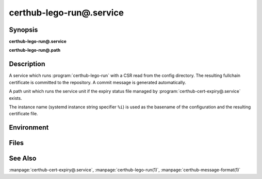 certhub-lego-run@.service
============================

Synopsis
--------

**certhub-lego-run@.service**

**certhub-lego-run@.path**


Description
-----------

A service which runs :program:`certhub-lego-run` with a CSR read from the
config directory. The resulting fullchain certificate is committed to the
repository. A commit message is generated automatically.

A path unit which runs the service unit if the expiry status file managed by
:program:`certhub-cert-expiry@.service` exists.

The instance name (systemd instance string specifier ``%i``) is used as the
basename of the configuration and the resulting certificate file.


Environment
-----------

.. envvar:: CERTHUB_REPO

   URL of the repository where certificates are stored. Defaults to:
   ``/var/lib/certhub/certs.git``

.. envvar:: CERTHUB_CERT_PATH

   Path to the certificate file inside the repository. Defaults to:
   ``{WORKDIR}/%i.fullchain.pem``

.. envvar:: CERTHUB_CSR_PATH

   Path to the CSR file. Defaults to:
   ``/etc/certhub/%i.csr.pem``

.. envvar:: CERTHUB_LEGO_ARGS

   Additional Arguments for :program:`lego --csr` run. Empty by default.

.. envvar:: CERTHUB_LEGO_CHALLENGE_ARGS

   Use this environment variable to select a challenge method. Empty by
   default. Lego will fall back to HTTP-01 challenge if this variable is not
   set.

.. envvar:: CERTHUB_LEGO_DIR

   The path to the directory where lego stores accound data and issued
   certificates. Defaults to: ``var/lib/certhub/private/lego``


Files
-----

.. envfile:: /etc/certhub/env

   Optional environment file shared by all instances and certhub services.

.. envfile:: /etc/certhub/%i.env

   Optional per-instance environment file shared by all certhub services.

.. envfile:: /etc/certhub/certhub-lego-run.env

   Optional per-service environment file shared by all certhub service
   instances.

.. envfile:: /etc/certhub/%i.certhub-lego-run.env

   Optional per-instance and per-service environment file.


See Also
--------

:manpage:`certhub-cert-expiry@.service`,
:manpage:`certhub-lego-run(1)`,
:manpage:`certhub-message-format(1)`

